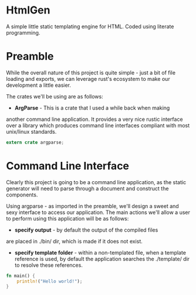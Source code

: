 * HtmlGen
A simple little static templating engine for HTML.
Coded using literate programming.


* Preamble
While the overall nature of this project is quite simple - just a
bit of file loading and exports, we can leverage rust's ecosystem
to make our development a little easier.


The crates we'll be using are as follows:
- *ArgParse* - This is a crate that I used a while back when making
another command line application. It provides a very nice rustic
interface over a library which produces command line interfaces
compliant with most unix/linux standards.

#+begin_src rust :tangle src/main.rs 
extern crate argparse;
#+end_src


* Command Line Interface
Clearly this project is going to be a command line application, as the static generator will need to parse through a document
and construct the components.

Using argparse - as imported in the preamble, we'll design a sweet
and sexy interface to access our application.
The main actions we'll allow a user to perform using this application
will be as follows:
- *specify output* - by default the output of the compiled files
are placed in ./bin/ dir, which is made if it does not exist.
- *specify template folder* - within a non-templated file, when
 a template reference is used, by default the application searches the 
 ./template/ dir to resolve these references.


#+begin_src rust :tangle src/main.rs 
fn main() {
    println!("Hello world!");
}
#+end_src

